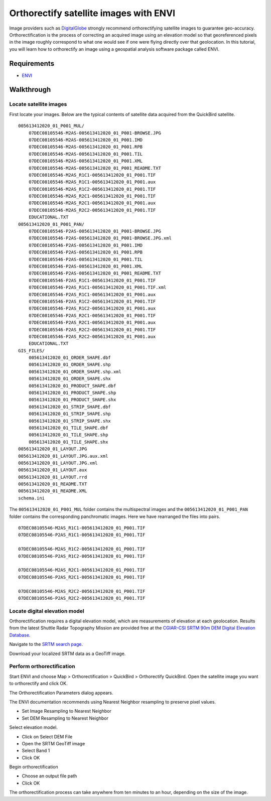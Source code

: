 Orthorectify satellite images with ENVI
=======================================
Image providers such as `DigitalGlobe <http://www.digitalglobe.com>`_ strongly recommend orthorectifying satellite images to guarantee geo-accuracy.  Orthorectification is the process of correcting an acquired image using an elevation model so that georeferenced pixels in the image roughly correspond to what one would see if one were flying directly over that geolocation.  In this tutorial, you will learn how to orthorectify an image using a geospatial analysis software package called ENVI.

.. raw:: html

    <object width="425" height="344"><param name="movie" value="http://www.youtube.com/v/Hn64_StrB-8&hl=en&fs=1&rel=0"></param><param name="allowFullScreen" value="true"></param><param name="allowscriptaccess" value="always"></param><embed src="http://www.youtube.com/v/Hn64_StrB-8&hl=en&fs=1&rel=0" type="application/x-shockwave-flash" allowscriptaccess="always" allowfullscreen="true" width="425" height="344"></embed></object>


Requirements
------------
* `ENVI <http://www.ittvis.com/ProductServices/ENVI.aspx>`_ 


Walkthrough
-----------

Locate satellite images
^^^^^^^^^^^^^^^^^^^^^^^
First locate your images.  Below are the typical contents of satellite data acquired from the QuickBird satellite.
::

    005613412020_01_P001_MUL/
        07DEC08105546-M2AS-005613412020_01_P001-BROWSE.JPG
        07DEC08105546-M2AS-005613412020_01_P001.IMD
        07DEC08105546-M2AS-005613412020_01_P001.RPB
        07DEC08105546-M2AS-005613412020_01_P001.TIL
        07DEC08105546-M2AS-005613412020_01_P001.XML
        07DEC08105546-M2AS-005613412020_01_P001_README.TXT
        07DEC08105546-M2AS_R1C1-005613412020_01_P001.TIF
        07DEC08105546-M2AS_R1C1-005613412020_01_P001.aux
        07DEC08105546-M2AS_R1C2-005613412020_01_P001.TIF
        07DEC08105546-M2AS_R2C1-005613412020_01_P001.TIF
        07DEC08105546-M2AS_R2C1-005613412020_01_P001.aux
        07DEC08105546-M2AS_R2C2-005613412020_01_P001.TIF
        EDUCATIONAL.TXT
    005613412020_01_P001_PAN/
        07DEC08105546-P2AS-005613412020_01_P001-BROWSE.JPG
        07DEC08105546-P2AS-005613412020_01_P001-BROWSE.JPG.xml
        07DEC08105546-P2AS-005613412020_01_P001.IMD
        07DEC08105546-P2AS-005613412020_01_P001.RPB
        07DEC08105546-P2AS-005613412020_01_P001.TIL
        07DEC08105546-P2AS-005613412020_01_P001.XML
        07DEC08105546-P2AS-005613412020_01_P001_README.TXT
        07DEC08105546-P2AS_R1C1-005613412020_01_P001.TIF
        07DEC08105546-P2AS_R1C1-005613412020_01_P001.TIF.xml
        07DEC08105546-P2AS_R1C1-005613412020_01_P001.aux
        07DEC08105546-P2AS_R1C2-005613412020_01_P001.TIF
        07DEC08105546-P2AS_R1C2-005613412020_01_P001.aux
        07DEC08105546-P2AS_R2C1-005613412020_01_P001.TIF
        07DEC08105546-P2AS_R2C1-005613412020_01_P001.aux
        07DEC08105546-P2AS_R2C2-005613412020_01_P001.TIF
        07DEC08105546-P2AS_R2C2-005613412020_01_P001.aux
        EDUCATIONAL.TXT
    GIS_FILES/
        005613412020_01_ORDER_SHAPE.dbf
        005613412020_01_ORDER_SHAPE.shp
        005613412020_01_ORDER_SHAPE.shp.xml
        005613412020_01_ORDER_SHAPE.shx
        005613412020_01_PRODUCT_SHAPE.dbf
        005613412020_01_PRODUCT_SHAPE.shp
        005613412020_01_PRODUCT_SHAPE.shx
        005613412020_01_STRIP_SHAPE.dbf
        005613412020_01_STRIP_SHAPE.shp
        005613412020_01_STRIP_SHAPE.shx
        005613412020_01_TILE_SHAPE.dbf
        005613412020_01_TILE_SHAPE.shp
        005613412020_01_TILE_SHAPE.shx
    005613412020_01_LAYOUT.JPG
    005613412020_01_LAYOUT.JPG.aux.xml
    005613412020_01_LAYOUT.JPG.xml
    005613412020_01_LAYOUT.aux
    005613412020_01_LAYOUT.rrd
    005613412020_01_README.TXT
    005613412020_01_README.XML
    schema.ini

The ``005613412020_01_P001_MUL`` folder contains the multispectral images and the ``005613412020_01_P001_PAN`` folder contains the corresponding panchromatic images.  Here we have rearranged the files into pairs.
::

    07DEC08105546-M2AS_R1C1-005613412020_01_P001.TIF
    07DEC08105546-P2AS_R1C1-005613412020_01_P001.TIF

    07DEC08105546-M2AS_R1C2-005613412020_01_P001.TIF
    07DEC08105546-P2AS_R1C2-005613412020_01_P001.TIF

    07DEC08105546-M2AS_R2C1-005613412020_01_P001.TIF
    07DEC08105546-P2AS_R2C1-005613412020_01_P001.TIF

    07DEC08105546-M2AS_R2C2-005613412020_01_P001.TIF
    07DEC08105546-P2AS_R2C2-005613412020_01_P001.TIF


Locate digital elevation model
^^^^^^^^^^^^^^^^^^^^^^^^^^^^^^
Orthorectification requires a digital elevation model, which are measurements of elevation at each geolocation.  Results from the latest Shuttle Radar Topography Mission are provided free at the `CGIAR-CSI SRTM 90m DEM Digital Elevation Database <http://srtm.csi.cgiar.org>`_.

.. image:: images/srtm-home.png

Navigate to the `SRTM search page <http://srtm.csi.cgiar.org/SELECTION/inputCoord.asp>`_.

.. image:: images/srtm-search.png

Download your localized SRTM data as a GeoTiff image.


Perform orthorectification
^^^^^^^^^^^^^^^^^^^^^^^^^^
Start ENVI and choose Map > Orthorectification > QuickBird > Orthorectify QuickBird.  Open the satellite image you want to orthorectify and click OK.

.. image:: images/envi-image-orthorectify1.png

The Orthorectification Parameters dialog appears.

.. image:: images/envi-image-orthorectify2.png

The ENVI documentation recommends using Nearest Neighbor resampling to preserve pixel values.

* Set Image Resampling to Nearest Neighbor
* Set DEM Resampling to Nearest Neighbor

Select elevation model.

* Click on Select DEM File
* Open the SRTM GeoTiff image
* Select Band 1
* Click OK

Begin orthorectification

* Choose an output file path 
* Click OK 
  
The orthorectification process can take anywhere from ten minutes to an hour, depending on the size of the image.
